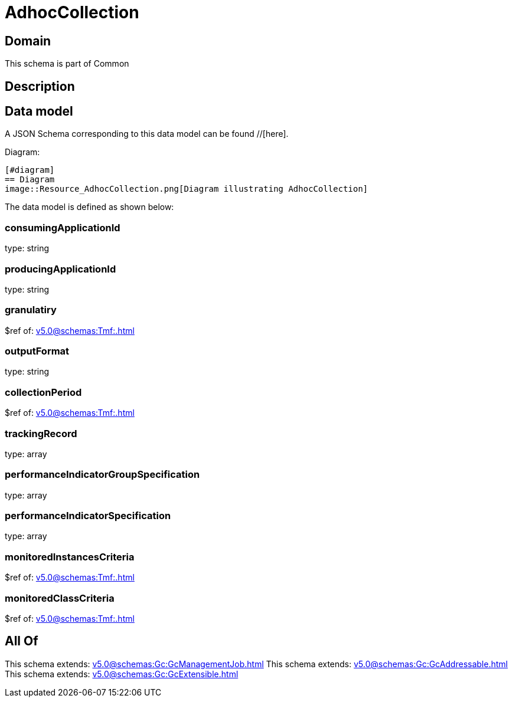= AdhocCollection

[#domain]
== Domain

This schema is part of Common

[#description]
== Description



[#data_model]
== Data model

A JSON Schema corresponding to this data model can be found //[here].

Diagram:

            [#diagram]
            == Diagram
            image::Resource_AdhocCollection.png[Diagram illustrating AdhocCollection]
            

The data model is defined as shown below:


=== consumingApplicationId
type: string


=== producingApplicationId
type: string


=== granulatiry
$ref of: xref:v5.0@schemas:Tmf:.adoc[]


=== outputFormat
type: string


=== collectionPeriod
$ref of: xref:v5.0@schemas:Tmf:.adoc[]


=== trackingRecord
type: array


=== performanceIndicatorGroupSpecification
type: array


=== performanceIndicatorSpecification
type: array


=== monitoredInstancesCriteria
$ref of: xref:v5.0@schemas:Tmf:.adoc[]


=== monitoredClassCriteria
$ref of: xref:v5.0@schemas:Tmf:.adoc[]


[#all_of]
== All Of

This schema extends: xref:v5.0@schemas:Gc:GcManagementJob.adoc[]
This schema extends: xref:v5.0@schemas:Gc:GcAddressable.adoc[]
This schema extends: xref:v5.0@schemas:Gc:GcExtensible.adoc[]
